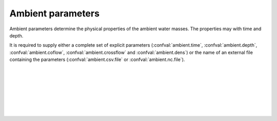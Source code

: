 ===============================
Ambient parameters
===============================

Ambient parameters determine the physical properties of
the ambient water masses. The properties may with time
and depth.

It is required to supply either a complete set of explicit parameters
(:confval:`ambient.time`, :confval:`ambient.depth`, :confval:`ambient.coflow`,
:confval:`ambient.crossflow` and :confval:`ambient.dens`) or the name of an
external file containing the parameters (:confval:`ambient.csv.file`
or :confval:`ambient.nc.file`).

|

.. confval:: ambient.time

    :type: array
    :units: s

    Time since simulation start.

|

.. confval:: ambient.depth

    :type: array
    :units: m

    Depth below sea surface.

|

.. confval:: ambient.coflow

    :type: array of arrays
    :units: m / s

    Horizontal velocity in co-flow direction, i.e., in the direction parallel
    to the pipe.
    There should be one array for each :confval:`ambient.time` value. Each
    array should have the same number of elements as :confval:`ambient.depth`.

|

.. confval:: ambient.crossflow

    :type: array of arrays
    :units: m / s

    Horizontal velocity in crossflow direction. When facing in the same
    direction as the pipe outlet, the positive crossflow direction is to the
    right.
    There should be one array for each :confval:`ambient.time` value. Each
    array should have the same number of elements as :confval:`ambient.depth`.

|

.. confval:: ambient.dens

    :type: array of arrays
    :units: kg / m³

    Mass density of ambient water masses.
    There should be one array for each :confval:`ambient.time` value. Each
    array should have the same number of elements as :confval:`ambient.depth`.

|

.. confval:: ambient.csv.file

    :type: string

    Read ambient parameters from the specified text file. The file must have
    one column (with header) for each ambient parameter. Columns must be
    comma-separated. Lines starting with ``#`` are treated as comments, and
    whitespace is ignored.

|

.. confval:: ambient.nc.file

    :type: string

    Read ambient parameters from the specified
    `netCDF4 file <https://unidata.github.io/netcdf4-python/>`_.
    The file must have one variable for each pipe parameter. Each of the
    two-dimensional variables should have time as its first dimension and depth
    as its second dimension.
